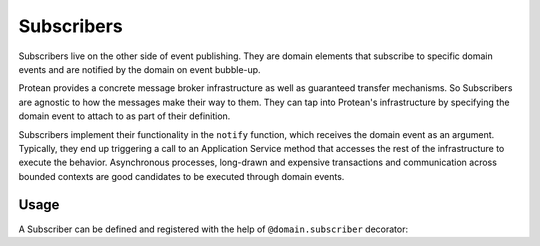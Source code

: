 .. _subscriber:

===========
Subscribers
===========

Subscribers live on the other side of event publishing. They are domain elements that subscribe to specific domain events and are notified by the domain on event bubble-up.

Protean provides a concrete message broker infrastructure as well as guaranteed transfer mechanisms. So Subscribers are agnostic to how the messages make their way to them. They can tap into Protean's infrastructure by specifying the domain event to attach to as part of their definition.

Subscribers implement their functionality in the ``notify`` function, which receives the domain event as an argument. Typically, they end up triggering a call to an Application Service method that accesses the rest of the infrastructure to execute the behavior. Asynchronous processes, long-drawn and expensive transactions and communication across bounded contexts are good candidates to be executed through domain events.

Usage
=====

A Subscriber can be defined and registered with the help of ``@domain.subscriber`` decorator:

.. testsetup:: *

    import os
    from protean.domain import Domain

    domain = Domain('Test')

    ctx = domain.domain_context()
    ctx.push()

.. doctest::

    @domain.subscriber(domain_event='CommentAdded')
    class SendNewCommentEmail:
        """Send an email alerting the author about a new comment"""

        def notify(self, domain_event):
            email_body = self.construct_email_body_from_domain_event(domain_event)
            current_domain.service_for(Email).send(domain_event.author, email_body)

        def construct_email_body_from_domain_event(self, domain_event):
            ...
            return body
